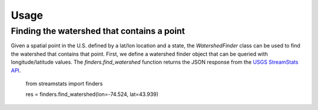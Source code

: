 =====
Usage
=====

Finding the watershed that contains a point
-------------------------------------------

Given a spatial point in the U.S. defined by a lat/lon location and a state,
the `WatershedFinder` class can be used to find the watershed that contains
that point.
First, we define a watershed finder object that can be queried with 
longitude/latitude values.
The `finders.find_watershed` function returns the JSON response from the `USGS
StreamStats API <https://streamstats.usgs.gov/docs/streamstatsservices/>`_.

    from streamstats import finders

    res = finders.find_watershed(lon=-74.524, lat=43.939)
